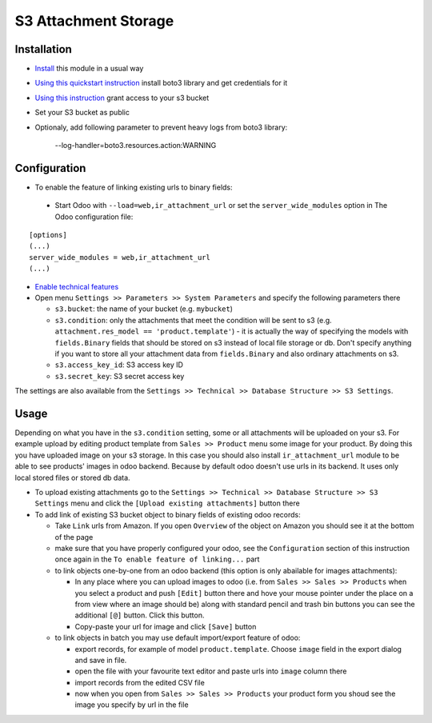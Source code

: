 =======================
 S3 Attachment Storage
=======================

Installation
============

* `Install <https://odoo-development.readthedocs.io/en/latest/odoo/usage/install-module.html>`__ this module in a usual way
* `Using this quickstart instruction <https://boto3.readthedocs.io/en/latest/guide/quickstart.html>`__ install boto3 library and get credentials for it
* `Using this instruction <http://mikeferrier.com/2011/10/27/granting-access-to-a-single-s3-bucket-using-amazon-iam>`__ grant access to your s3 bucket
* Set your S3 bucket as public
* Optionaly, add following parameter to prevent heavy logs from boto3 library:

    --log-handler=boto3.resources.action:WARNING

Configuration
=============

* To enable the feature of linking existing urls to binary fields:

 * Start Odoo with ``--load=web,ir_attachment_url``
   or set the ``server_wide_modules``
   option in The Odoo configuration file:

::

  [options]
  (...)
  server_wide_modules = web,ir_attachment_url
  (...)

* `Enable technical features <https://odoo-development.readthedocs.io/en/latest/odoo/usage/technical-features.html>`__
* Open menu ``Settings >> Parameters >> System Parameters`` and specify the following parameters there

  * ``s3.bucket``: the name of your bucket (e.g. ``mybucket``)
  * ``s3.condition``: only the attachments that meet the condition will be sent to s3 (e.g. ``attachment.res_model == 'product.template'``) - it is actually the way of specifying the models with ``fields.Binary`` fields that should be stored on s3 instead of local file storage or db. Don't specify anything if you want to store all your attachment data from ``fields.Binary`` and also ordinary attachments on s3.
  * ``s3.access_key_id``: S3 access key ID
  * ``s3.secret_key``: S3 secret access key

The settings are also available from the ``Settings >> Technical >> Database Structure >> S3 Settings``.

Usage
=====

Depending on what you have in the ``s3.condition`` setting, some or all attachments will be uploaded on your s3.
For example upload by editing product template from ``Sales >> Product`` menu some image for your product.
By doing this you have uploaded image on your s3 storage.
In this case you should also install ``ir_attachment_url`` module to be able to see products' images in odoo backend. Because by default odoo doesn't use urls in its backend. It uses only local stored files or stored db data.

* To upload existing attachments go to the ``Settings >> Technical >> Database Structure >> S3 Settings`` menu and click the ``[Upload existing attachments]`` button there
* To add link of existing S3 bucket object to binary fields of existing odoo records:

  * Take ``Link`` urls from Amazon. If you open ``Overview`` of the object on Amazon you should see it at the bottom of the page

  * make sure that you have properly configured your odoo, see the ``Configuration`` section of this instruction once again in the ``To enable feature of linking...`` part

  * to link objects one-by-one from an odoo backend (this option is only abailable for images attachments):

    * In any place where you can upload images to odoo (i.e. from ``Sales >> Sales >> Products`` when you select a product and push ``[Edit]`` button there
      and hove your mouse pointer under the place on a from view where an image should be)
      along with standard pencil and trash bin buttons you can see the additional ``[@]`` button. Click this button.
    * Copy-paste your url for image and click ``[Save]`` button

  * to link objects in batch you may use default import/export feature of odoo:

    * export records, for example of model ``product.template``. Choose ``image`` field in the export dialog and save in file.
    * open the file with your favourite text editor and paste urls into ``image`` column there
    * import records from the edited CSV file
    * now when you open from ``Sales >> Sales >> Products`` your product form you shoud see the image you specify by url in the file
